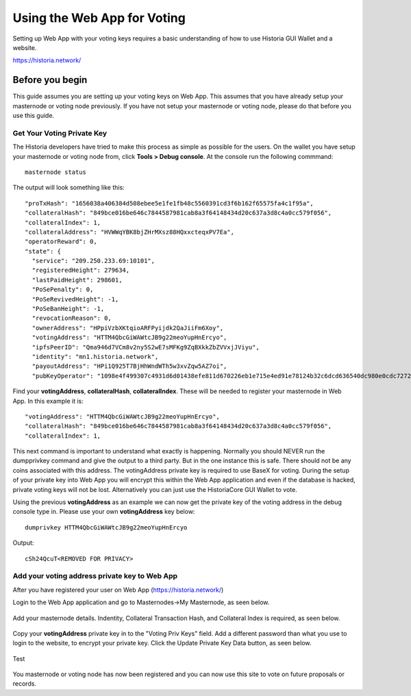 .. meta::
   :description: This guide describes how to set your voting keys on BaseX
   :keywords: historia, guide, voting keys, setup, Web App

.. _basex-setup:

==========================================
Using the Web App for Voting
==========================================

Setting up Web App with your voting keys requires a basic understanding of how to use Historia GUI Wallet and a website.

https://historia.network/

Before you begin
================

This guide assumes you are setting up your voting keys on Web App. This assumes that you have already setup your masternode or voting node previously. If you have not setup your masternode or voting node, please do that before you use this guide.


Get Your Voting Private Key
---------------------------

The Historia developers have tried to make this process as simple as possible for the users. On the wallet you have setup your masternode or voting node from, click **Tools > Debug console**. At the console run the following commmand: ::

   masternode status

The output will look something like this: ::

  "proTxHash": "1656038a406384d508ebee5e1fe1fb48c5560391cd3f6b162f65575fa4c1f95a",
  "collateralHash": "849bce016be646c7844587981cab8a3f64148434d20c637a3d8c4a0cc579f056",
  "collateralIndex": 1,
  "collateralAddress": "HVWWqYBK8bjZHrMXsz88HQxxcteqxPV7Ea",
  "operatorReward": 0,
  "state": {
    "service": "209.250.233.69:10101",
    "registeredHeight": 279634,
    "lastPaidHeight": 298601,
    "PoSePenalty": 0,
    "PoSeRevivedHeight": -1,
    "PoSeBanHeight": -1,
    "revocationReason": 0,
    "ownerAddress": "HPpiVzbXKtqioARFPyijdk2QaJiiFm6Xoy",
    "votingAddress": "HTTM4QbcGiWAWtcJB9g22meoYupHnErcyo",
    "ipfsPeerID": "Qma946d7VCm8v2ny5S2wE7sMFKg9ZqBXkkZbZVVxjJViyu",
    "identity": "mn1.historia.network",
    "payoutAddress": "HPi1Q925T7BjHhWndWTh5w3xvZqw5AZ7oi",
    "pubKeyOperator": "1098e4f499307c4931d6d01438efe811d670226eb1e715e4ed91e78124b32c6dcd636540dc980e0cdc7272d3406ef5cb"

Find your **votingAddress**, **collateralHash**, **collateralIndex**. These will be needed to register your masternode in Web App. In this example it is: ::

    "votingAddress": "HTTM4QbcGiWAWtcJB9g22meoYupHnErcyo",
    "collateralHash": "849bce016be646c7844587981cab8a3f64148434d20c637a3d8c4a0cc579f056",
    "collateralIndex": 1,
    
This next command is important to understand what exactly is happening. Normally you should NEVER run the dumpprivkey command and give the output to a third party. But in the one instance this is safe. There should not be any coins associated with this address. The votingAddress private key is required to use BaseX for voting. During the setup of your private key into Web App you will encrypt this within the Web App application and even if the database is hacked, private voting keys will not be lost.
Alternatively you can just use the HistoriaCore GUI Wallet to vote.

Using the previous **votingAddress** as an example we can now get the private key of the voting address in the debug console type in. Please use your own **votingAddress** key below: ::

   dumprivkey HTTM4QbcGiWAWtcJB9g22meoYupHnErcyo

Output: ::

   cSh24QcuT<REMOVED FOR PRIVACY>

Add your voting address private key to Web App
----------------------------------------------

After you have registered your user on Web App (https://historia.network/) 

Login to the Web App application and go to Masternodes->My Masternode, as seen below.

.. figure:: /img/bx1.png
   :width: 400px

Add your masternode details. Indentity, Collateral Transaction Hash, and Collateral Index is required, as seen below.

.. figure:: /img/bx2.png
   :width: 400px

Copy your **votingAddress** private key in to the "Voting Priv Keys" field. Add a different password than what you use to login to the website, to encrypt your private key. Click the Update Private Key Data button, as seen below.

.. figure:: /img/bx3.png
   :width: 400px
   
Test

.. figure:: /img/bx4.png
   :width: 400px


You masternode or voting node has now been registered and you can now use this site to vote on future proposals or records.

